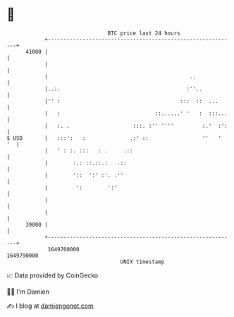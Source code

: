 * 👋

#+begin_example
                                   BTC price last 24 hours                    
               +------------------------------------------------------------+ 
         41000 |                                                            | 
               |                                                            | 
               |                                             ..             | 
               |..:.                                        :''..           | 
               |'' :                                      :::  ::  ...      | 
               |   :                              ::......' '   :  :::...   | 
               |   :. .                    :::. :'' ''''         :.'  :':   | 
   $ USD       |   :::':   :              .:' ::                 ''   '  '  | 
               |   ' : :. :::   : .     .::                                 | 
               |        :.: ::.::.:   .::                                   | 
               |        '::  ':' :'. .''                                    | 
               |         ':        ':'                                      | 
               |                                                            | 
               |                                                            | 
         39000 |                                                            | 
               +------------------------------------------------------------+ 
                1649700000                                        1649790000  
                                       UNIX timestamp                         
#+end_example
📈 Data provided by CoinGecko

🧑‍💻 I'm Damien

✍️ I blog at [[https://www.damiengonot.com][damiengonot.com]]
